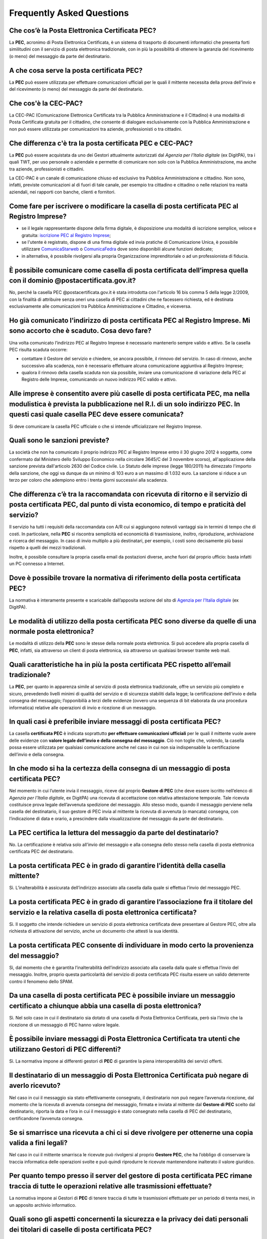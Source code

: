 Frequently Asked Questions
==========================

Che cos’è la Posta Elettronica Certificata PEC?
-----------------------------------------------

La **PEC**, acronimo di Posta Elettronica Certificata, è un sistema di trasporto di documenti informatici che presenta forti similitudini con il servizio di posta elettronica tradizionale, con in più la possibilità di ottenere la garanzia del ricevimento (o meno) del messaggio da parte del destinatario. 


A che cosa serve la posta certificata PEC?
------------------------------------------

La **PEC** può essere utilizzata per effettuare comunicazioni ufficiali per le quali il mittente necessita della prova dell’invio e del ricevimento (o meno) del messaggio da parte del destinatario. 

..
	In merito alla scadenza del 29 novembre 2011, la società potrebbe decidere di comunicare come proprio indirizzo PEC quello rilasciato al commercialista (o all’amministratore o ad un socio) senza richiederne uno specifico della società?
	La norma prevede che la società comunichi al Registro Imprese la propria casella PEC e ha inteso individuare un indirizzo PEC ufficiale della società al quale far pervenire determinate comunicazioni da altre PEC con valore di notifica (come se a quell’indirizzo venisse ricevuta una raccomandata A/R).
	E' possibile comunicare al Registro Imprese la casella PEC di un soggetto terzo, ma si richiama l'attenzione sul fatto che, se la casella per svariati motivi non viene più presidiata dal terzo, la società potrebbe ricevere a quell’indirizzo PEC delle notifiche relative alla società, che sono validamente effettuate, ma delle quali potrebbe non venire a conoscenza.
	Più società potrebbero avere in visura lo stesso indirizzo PEC (per es. quello del commercialista)?
	E’ possibile, ma non è conforme a quanto si propone la norma, che prevede che la società comunichi il proprio indirizzo di posta elettronica.
	La comunicazione della PEC effettuata dopo il 29/11/2011 continuerà ad essere esente dal pagamento di diritti e bolli anche dopo la data di scadenza?
	Sì, sarà esente da diritti e bolli, ma verrà sanzionata. 
	La variazione della PEC effettuata dopo il 29/11/2011 continuerà ad essere esente dal pagamento di diritti e bolli anche dopo il 29/11/2011?
	Sì, sarà esente da diritti e bolli.


Che cos'è la CEC-PAC?
---------------------

La CEC-PAC (Comunicazione Elettronica Certificata tra la Pubblica Amministrazione e il Cittadino) è una modalità di Posta Certificata gratuita per il cittadino, che consente di dialogare esclusivamente con la Pubblica Amministrazione e non può essere utilizzata per comunicazioni tra aziende, professionisti o tra cittadini.


Che differenza c'è tra la posta certificata PEC e CEC-PAC?
----------------------------------------------------------

La **PEC** può essere acquistata da uno dei Gestori attualmente autorizzati dal *Agenzia per l'Italia digitale* (ex DigitPA), tra i quali TWT, per uso personale o aziendale e permette di comunicare non solo con la Pubblica Amministrazione, ma anche tra aziende, professionisti e cittadini.

La CEC-PAC  è un canale di comunicazione chiuso ed esclusivo tra Pubblica Amministrazione e cittadino. Non sono, infatti, previste comunicazioni al di fuori di tale canale, per esempio tra cittadino e cittadino o nelle relazioni tra realtà aziendali, nei rapporti con banche, clienti e fornitori.


Come fare per iscrivere o modificare la casella di posta certificata PEC al Registro Imprese?
---------------------------------------------------------------------------------------------

- se il legale rappresentante dispone della firma digitale, è disposizione una modalità di iscrizione semplice, veloce e gratuita: `iscrizione PEC al Registro Imprese <http://pec-registroimprese.infocamere.it>`_;
- se l'utente è registrato, dispone di una firma digitale ed invia pratiche di Comunicazione Unica, è possibile utilizzare `ComunicaStarweb <http://starweb.infocamere.it>`_ o `ComunicaFedra <http://www.registroimprese.it/dama/comc/comc/IT/cu/>`_ dove sono disponibili alcune funzioni dedicate;
- in alternativa, è possibile rivolgersi alla propria Organizzazione imprenditoriale o ad un professionista di fiducia.


È possibile comunicare come casella di posta certificata  dell’impresa quella con il dominio @postacertificata.gov.it?
----------------------------------------------------------------------------------------------------------------------

No, perché la casella PEC @postacertificata.gov.it è stata introdotta con l'articolo 16 bis comma 5 della legge 2/2009, con la finalità di attribuire senza oneri una casella di PEC ai cittadini che ne facessero richiesta, ed è destinata esclusivamente alle comunicazioni tra Pubblica Amministrazione e Cittadino, e viceversa.


Ho già comunicato l’indirizzo di posta certificata PEC al Registro Imprese. Mi sono accorto che è scaduto. Cosa devo fare?
--------------------------------------------------------------------------------------------------------------------------

Una volta comunicato l’indirizzo PEC al Registro Imprese è necessario mantenerlo sempre valido e attivo. Se la casella PEC risulta scaduta occorre:
						
- contattare il Gestore del servizio e chiedere, se ancora possibile, il rinnovo del servizio. In caso di rinnovo, anche successivo alla scadenza, non è necessario effettuare alcuna comunicazione aggiuntiva al Registro Imprese;
- qualora il rinnovo della casella scaduta non sia possibile, inviare una comunicazione di variazione della PEC al Registro delle Imprese, comunicando un nuovo indirizzo PEC valido e attivo.
						

Alle imprese è consentito avere più caselle di posta certificata PEC, ma nella modulistica è prevista la pubblicazione nel R.I. di un solo indirizzo PEC. In questi casi quale casella PEC deve essere comunicata?
------------------------------------------------------------------------------------------------------------------------------------------------------------------------------------------------------------------

Si deve comunicare la casella PEC ufficiale o che si intende ufficializzare nel Registro Imprese.


Quali sono le sanzioni previste?
--------------------------------

La società che non ha comunicato il proprio indirizzo PEC al Registro Imprese entro il 30 giugno 2012 è soggetta, come confermato dal Ministero dello Sviluppo Economico nella circolare 3645/C del 3 novembre scorso), all'applicazione della sanzione prevista dall'articolo 2630 del Codice civile. Lo Statuto delle imprese (legge 180/2011) ha dimezzato l'importo della sanzione, che oggi va dunque da un minimo di 103 euro a un massimo di 1.032 euro. La sanzione si riduce a un terzo per coloro che adempiono entro i trenta giorni successivi alla scadenza. 

.. Se le società non riescono a trasmettere il proprio indirizzo di PEC entro il 29 novembre, potranno farlo quindi entro il 29 dicembre con una sanzione ridotta, da applicare per ciascun legale rappresentante.


Che differenza c’è tra la raccomandata con ricevuta di ritorno e il servizio di posta certificata PEC, dal punto di vista economico, di tempo e praticità del servizio?
-----------------------------------------------------------------------------------------------------------------------------------------------------------------------

Il servizio ha tutti i requisiti della raccomandata con A/R cui si aggiungono notevoli vantaggi sia in termini di tempo che di costi. In particolare, nella **PEC** si riscontra semplicità ed economicità di trasmissione, inoltro, riproduzione, archiviazione e ricerca del messaggio. In caso di invio multiplo a più destinatari, per esempio, i costi sono decisamente più bassi rispetto a quelli dei mezzi tradizionali.

Inoltre, è possibile consultare la propria casella email da postazioni diverse, anche fuori dal proprio ufficio: basta infatti un PC connesso a Internet. 


Dove è possibile trovare la normativa di riferimento della posta certificata PEC?
---------------------------------------------------------------------------------

La normativa è interamente presente e scaricabile dall’apposita sezione del sito di `Agenzia per l'Italia digitale <http://www.agid.gov.it>`_ (ex DigitPA). 
		                
		                
Le modalità di utilizzo della posta certificata PEC sono diverse da quelle di una normale posta elettronica?
------------------------------------------------------------------------------------------------------------

Le modalità di utilizzo della **PEC** sono le stesse della normale posta elettronica. Si può accedere alla propria casella di **PEC**, infatti, sia attraverso un client di posta elettronica, sia attraverso un qualsiasi browser tramite web mail. 


Quali caratteristiche ha in più la posta certificata PEC rispetto all’email tradizionale?
-----------------------------------------------------------------------------------------

La **PEC**, per quanto in apparenza simile al servizio di posta elettronica tradizionale, offre un servizio più completo e sicuro, prevedendo livelli minimi di qualità del servizio e di sicurezza stabiliti dalla legge; la certificazione dell’invio e della consegna del messaggio; l’opponibilià a terzi delle evidenze (ovvero una sequenza di bit elaborata da una procedura informatica) relative alle operazioni di invio e ricezione di un messaggio. 


In quali casi è preferibile inviare messaggi di posta certificata PEC?
----------------------------------------------------------------------

La casella **certificata PEC** è indicata soprattutto **per effettuare comunicazioni ufficiali** per le quali il mittente vuole avere delle evidenze con **valore legale dell’invio e della consegna del messaggio**. Ciò non toglie che, volendo, la casella possa essere utilizzata per qualsiasi comunicazione anche nel caso in cui non sia indispensabile la certificazione dell’invio e della consegna. 


In che modo si ha la certezza della consegna di un messaggio di posta certificata PEC?
--------------------------------------------------------------------------------------

Nel momento in cui l’utente invia il messaggio, riceve dal proprio **Gestore di PEC** (che deve essere iscritto nell’elenco di *Agenzia per l'Italia digitale*, ex DigitPA) una ricevuta di accettazione con relativa attestazione temporale. Tale ricevuta costituisce prova legale dell’avvenuta spedizione del messaggio. Allo stesso modo, quando il messaggio perviene nella casella del destinatario, il suo gestore di PEC invia al mittente la ricevuta di avvenuta (o mancata) consegna, con l’indicazione di data e orario, a prescindere dalla visualizzazione del messaggio da parte del destinatario. 


La PEC certifica la lettura del messaggio da parte del destinatario?
--------------------------------------------------------------------

No. La certificazione è relativa solo all’invio del messaggio e alla consegna dello stesso nella casella di posta elettronica certificata PEC del destinatario. 


La posta certificata PEC è in grado di garantire l’identità della casella mittente?
-----------------------------------------------------------------------------------

Sì. L’inalterabilità è assicurata dell’indirizzo associato alla casella dalla quale si effettua l’invio del messaggio PEC. 


La posta certificata PEC è in grado di garantire l’associazione fra il titolare del servizio e la relativa casella di posta elettronica certificata?
----------------------------------------------------------------------------------------------------------------------------------------------------

Sì. Il soggetto che intende richiedere un servizio di posta elettronica certificata deve presentare al Gestore PEC, oltre alla richiesta di attivazione del servizio, anche un documento che attesti la sua identità. 


La posta certificata PEC consente di individuare in modo certo la provenienza del messaggio?
--------------------------------------------------------------------------------------------

Sì, dal momento che è garantita l’inalterabilità dell’indirizzo associato alla casella dalla quale si effettua l’invio del messaggio. Inoltre, proprio questa particolarità del servizio di posta certificata PEC risulta essere un valido deterrente contro il fenomeno dello SPAM. 


Da una casella di posta certificata PEC è possibile inviare un messaggio certificato a chiunque abbia una casella di posta elettronica?
---------------------------------------------------------------------------------------------------------------------------------------

Sì. Nel solo caso in cui il destinatario sia dotato di una casella di Posta Elettronica Certificata, però sia l’invio che la ricezione di un messaggio di PEC hanno valore legale. 


È possibile inviare messaggi di Posta Elettronica Certificata tra utenti che utilizzano Gestori di PEC differenti?
------------------------------------------------------------------------------------------------------------------

Sì. La normativa impone ai differenti gestori di **PEC** di garantire la piena interoperabilità dei servizi offerti. 


Il destinatario di un messaggio di Posta Elettronica Certificata può negare di averlo ricevuto?
-----------------------------------------------------------------------------------------------

Nel caso in cui il messaggio sia stato effettivamente consegnato, il destinatario non può negare l’avvenuta ricezione, dal momento che la ricevuta di avvenuta consegna del messaggio, firmata e inviata al mittente dal **Gestore di PEC** scelto dal destinatario, riporta la data e l’ora in cui il messaggio è stato consegnato nella casella di PEC del destinatario, certificandone l’avvenuta consegna. 


Se si smarrisce una ricevuta a chi ci si deve rivolgere per ottenerne una copia valida a fini legali?
-----------------------------------------------------------------------------------------------------

Nel caso in cui il mittente smarrisca le ricevute può rivolgersi al proprio **Gestore PEC**, che ha l’obbligo di conservare la traccia informatica delle operazioni svolte e può quindi riprodurre le ricevute mantenendone inalterato il valore giuridico. 


Per quanto tempo presso il server del gestore di posta certificata PEC rimane traccia di tutte le operazioni relative alle trasmissioni effettuate?
---------------------------------------------------------------------------------------------------------------------------------------------------

La normativa impone ai Gestori di **PEC** di tenere traccia di tutte le trasmissioni effettuate per un periodo di trenta mesi, in un apposito archivio informatico. 


Quali sono gli aspetti concernenti la sicurezza e la privacy dei dati personali dei titolari di caselle di posta certificata PEC?
---------------------------------------------------------------------------------------------------------------------------------

La normativa impone ai Gestori di **PEC** di applicare tutte le procedure atte a garantire la sicurezza e la privacy dei dati personali. Analogo livello di sicurezza è garantito anche per le informazioni archiviate. 


Quali sono i livelli di sicurezza garantiti per il servizio di posta certificata PEC?
-------------------------------------------------------------------------------------

La normativa di riferimento fissa i livelli minimi di sicurezza che devono essere garantiti dal Gestore **PEC** ai propri utenti. In particolare, il Gestore **PEC** è tenuto a informare il mittente, bloccandone la trasmissione, della eventuale presenza di virus nelle email inviate o ricevute. 


Come evitare che il mio client di posta (*Outlook, Mozilla Thunderbird, Eudora, ecc.*) mi avverta di non riconoscere il certificato con cui vengono firmate le mail di posta certificata PEC?
---------------------------------------------------------------------------------------------------------------------------------------------------------------------------------------------

Si veda a tal proposito :ref:`user-email-pec-conf-ref1`.

